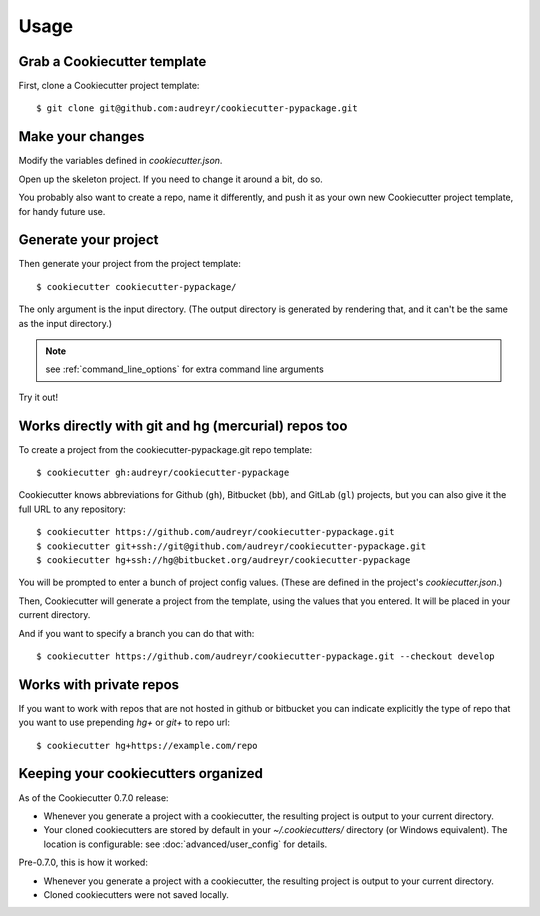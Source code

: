 =====
Usage
=====

Grab a Cookiecutter template
----------------------------

First, clone a Cookiecutter project template::

    $ git clone git@github.com:audreyr/cookiecutter-pypackage.git

Make your changes
-----------------

Modify the variables defined in `cookiecutter.json`.

Open up the skeleton project. If you need to change it around a bit, do so.

You probably also want to create a repo, name it differently, and push it as
your own new Cookiecutter project template, for handy future use.

Generate your project
---------------------

Then generate your project from the project template::

    $ cookiecutter cookiecutter-pypackage/

The only argument is the input directory. (The output directory is generated
by rendering that, and it can't be the same as the input directory.)

.. note:: see :ref:`command_line_options` for extra command line arguments

Try it out!



Works directly with git and hg (mercurial) repos too
------------------------------------------------------

To create a project from the cookiecutter-pypackage.git repo template::

    $ cookiecutter gh:audreyr/cookiecutter-pypackage

Cookiecutter knows abbreviations for Github (``gh``), Bitbucket (``bb``), and
GitLab (``gl``) projects, but you can also give it the full URL to any
repository::

    $ cookiecutter https://github.com/audreyr/cookiecutter-pypackage.git
    $ cookiecutter git+ssh://git@github.com/audreyr/cookiecutter-pypackage.git
    $ cookiecutter hg+ssh://hg@bitbucket.org/audreyr/cookiecutter-pypackage


You will be prompted to enter a bunch of project config values. (These are
defined in the project's `cookiecutter.json`.)

Then, Cookiecutter will generate a project from the template, using the values
that you entered. It will be placed in your current directory.

And if you want to specify a branch you can do that with::

    $ cookiecutter https://github.com/audreyr/cookiecutter-pypackage.git --checkout develop

Works with private repos
------------------------

If you want to work with repos that are not hosted in github or bitbucket you can indicate explicitly the
type of repo that you want to use prepending `hg+` or `git+` to repo url::

    $ cookiecutter hg+https://example.com/repo


Keeping your cookiecutters organized
------------------------------------

As of the Cookiecutter 0.7.0 release:

* Whenever you generate a project with a cookiecutter, the resulting project
  is output to your current directory.

* Your cloned cookiecutters are stored by default in your `~/.cookiecutters/`
  directory (or Windows equivalent). The location is configurable: see
  :doc:`advanced/user_config` for details.

Pre-0.7.0, this is how it worked:

* Whenever you generate a project with a cookiecutter, the resulting project
  is output to your current directory.

* Cloned cookiecutters were not saved locally.

